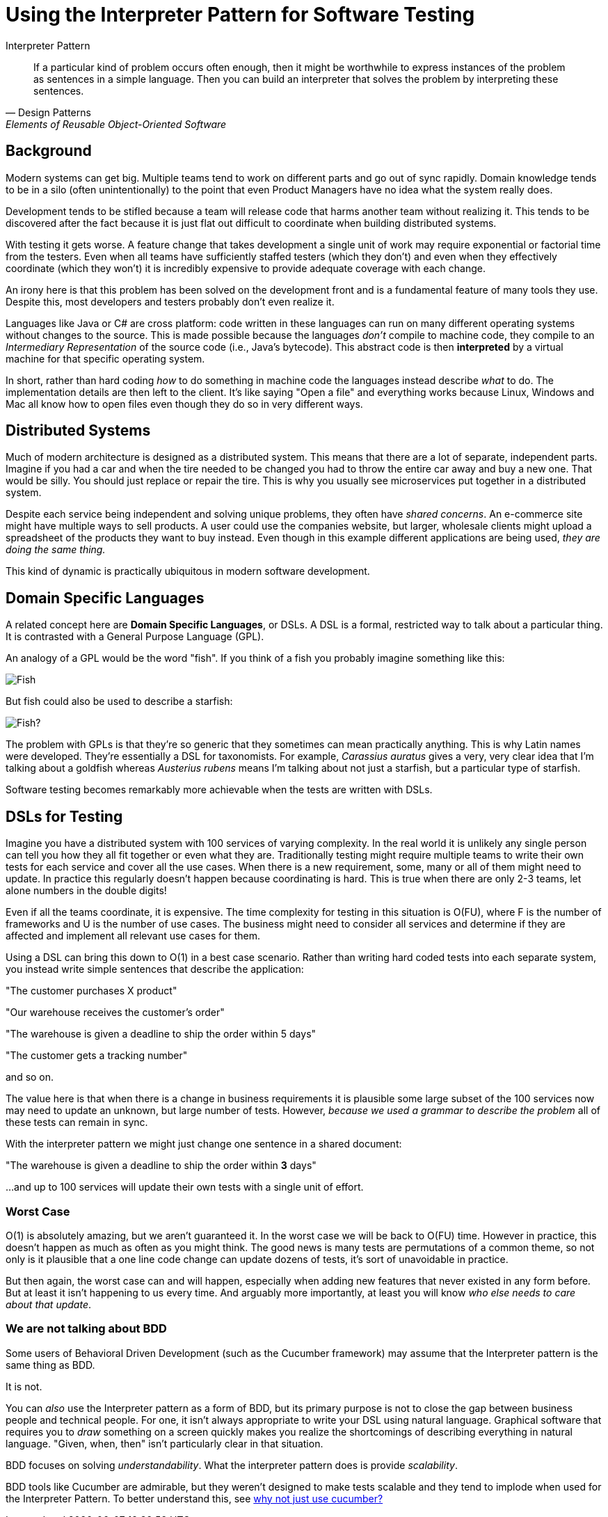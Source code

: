 = Using the Interpreter Pattern for Software Testing

.Interpreter Pattern
[[Interpreters]]
[quote, Design Patterns, Elements of Reusable Object-Oriented Software]
____

If a particular kind of problem occurs often enough, then it might be worthwhile to express instances of the problem as sentences in a simple language. Then you can build an interpreter that solves the problem by interpreting these sentences.
____

== Background

Modern systems can get big. Multiple teams tend to work on different parts and go out of sync rapidly. Domain knowledge tends to be in a silo (often unintentionally) to the point that even Product Managers have no idea what the system really does.

Development tends to be stifled because a team will release code that harms another team without realizing it. This tends to be discovered after the fact because it is just flat out difficult to coordinate when building distributed systems.

With testing it gets worse. A feature change that takes development a single unit of work may require exponential or factorial time from the testers. Even when all teams have sufficiently staffed testers (which they don't) and even when they effectively coordinate (which they won't) it is incredibly expensive to provide adequate coverage with each change.

An irony here is that this problem has been solved on the development front and is a fundamental feature of many tools they use. Despite this, most developers and testers probably don't even realize it. 

Languages like Java or C# are cross platform: code written in these languages can run on many different operating systems without changes to the source. This is made possible because the languages _don't_ compile to machine code, they compile to an _Intermediary Representation_ of the source code (i.e., Java's bytecode). This abstract code is then *interpreted* by a virtual machine for that specific operating system. 

In short, rather than hard coding _how_ to do something in machine code the languages instead describe _what_ to do. The implementation details are then left to the client. It's like saying "Open a file" and everything works because Linux, Windows and Mac all know how to open files even though they do so in very different ways.


== Distributed Systems

Much of modern architecture is designed as a distributed system. This means that there are a lot of separate, independent parts. Imagine if you had a car and when the tire needed to be changed you had to throw the entire car away and buy a new one. That would be silly. You should just replace or repair the tire. This is why you usually see microservices put together in a distributed system.

Despite each service being independent and solving unique problems, they often have _shared concerns_. An e-commerce site might have multiple ways to sell products. A user could use the companies website, but larger, wholesale clients might upload a spreadsheet of the products they want to buy instead. Even though in this example different applications are being used, _they are doing the same thing._

This kind of dynamic is practically ubiquitous in modern software development.

== Domain Specific Languages 

A related concept here are *Domain Specific Languages*, or DSLs. A DSL is a formal, restricted way to talk about a particular thing. It is contrasted with a General Purpose Language (GPL). 

An analogy of a GPL would be the word "fish". If you think of a fish you probably imagine something like this:

image:images/goldfish.jpg[Fish]

But fish could also be used to describe a starfish:

image:images/starfish.jpg[Fish?]

The problem with GPLs is that they're so generic that they sometimes can mean practically anything. This is why Latin names were developed. They're essentially a DSL for taxonomists. For example, _Carassius auratus_ gives a very, very clear idea that I'm talking about a goldfish whereas _Austerius rubens_ means I'm talking about not just a starfish, but a particular type of starfish.

Software testing becomes remarkably more achievable when the tests are written with DSLs.

== DSLs for Testing

Imagine you have a distributed system with 100 services of varying complexity. In the real world it is unlikely any single person can tell you how they all fit together or even what they are. Traditionally testing might require multiple teams to write their own tests for each service and cover all the use cases. When there is a new requirement, some, many or all of them might need to update. In practice this regularly doesn't happen because coordinating is hard. This is true when there are only 2-3 teams, let alone numbers in the double digits!

Even if all the teams coordinate, it is expensive. The time complexity for testing in this situation is O(FU), where F is the number of frameworks and U is the number of use cases. The business might need to consider all services and determine if they are affected and implement all relevant use cases for them.

Using a DSL can bring this down to O(1) in a best case scenario. Rather than writing hard coded tests into each separate system, you instead write simple sentences that describe the application:

"The customer purchases X product"

"Our warehouse receives the customer's order"

"The warehouse is given a deadline to ship the order within 5 days"

"The customer gets a tracking number"

and so on.

The value here is that when there is a change in business requirements it is plausible some large subset of the 100 services now may need to update an unknown, but large number of tests. However, _because we used a grammar to describe the problem_ all of these tests can remain in sync.

With the interpreter pattern we might just change one sentence in a shared document:

"The warehouse is given a deadline to ship the order within *3* days"

...and up to 100 services will update their own tests with a single unit of effort.


=== Worst Case

O(1) is absolutely amazing, but we aren't guaranteed it. In the worst case we will be back to O(FU) time. However in practice, this doesn't happen as much as often as you might think. The good news is many tests are permutations of a common theme, so not only is it plausible that a one line code change can update dozens of tests, it's sort of unavoidable in practice.

But then again, the worst case can and will happen, especially when adding new features that never existed in any form before. But at least it isn't happening to us every time. And arguably more importantly, at least you will know _who else needs to care about that update_.

=== We are not talking about BDD

Some users of Behavioral Driven Development (such as the Cucumber framework) may assume that the Interpreter pattern is the same thing as BDD.

It is not.

You can _also_ use the Interpreter pattern as a form of BDD, but its primary purpose is not to close the gap between business people and technical people. For one, it isn't always appropriate to write your DSL using natural language. Graphical software that requires you to _draw_ something on a screen quickly makes you realize the shortcomings of describing everything in natural language. "Given, when, then" isn't particularly clear in that situation.

BDD focuses on solving _understandability_. What the interpreter pattern does is provide _scalability_.  

BDD tools like Cucumber are admirable, but they weren't designed to make tests scalable and they tend to implode when used for the Interpreter Pattern. To better understand this, see <<why_not_cucumber.adoc#, why not just use cucumber?>>

